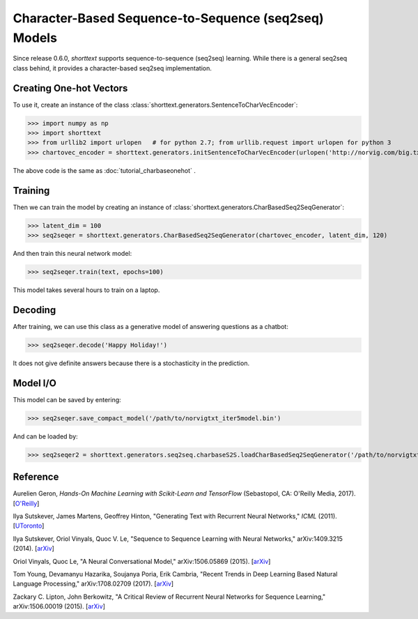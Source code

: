 Character-Based Sequence-to-Sequence (seq2seq) Models
=====================================================

Since release 0.6.0, `shorttext` supports sequence-to-sequence (seq2seq) learning. While there is a general seq2seq class
behind, it provides a character-based seq2seq implementation.

Creating One-hot Vectors
------------------------

To use it, create an instance of the class :class:`shorttext.generators.SentenceToCharVecEncoder`:

>>> import numpy as np
>>> import shorttext
>>> from urllib2 import urlopen   # for python 2.7; from urllib.request import urlopen for python 3
>>> chartovec_encoder = shorttext.generators.initSentenceToCharVecEncoder(urlopen('http://norvig.com/big.txt', 'r'))

The above code is the same as :doc:`tutorial_charbaseonehot` .

Training
--------

Then we can train the model by creating an instance of :class:`shorttext.generators.CharBasedSeq2SeqGenerator`:

>>> latent_dim = 100
>>> seq2seqer = shorttext.generators.CharBasedSeq2SeqGenerator(chartovec_encoder, latent_dim, 120)

And then train this neural network model:

>>> seq2seqer.train(text, epochs=100)

This model takes several hours to train on a laptop.

Decoding
--------

After training, we can use this class as a generative model
of answering questions as a chatbot:

>>> seq2seqer.decode('Happy Holiday!')

It does not give definite answers because there is a stochasticity in the prediction.

Model I/O
---------

This model can be saved by entering:

>>> seq2seqer.save_compact_model('/path/to/norvigtxt_iter5model.bin')

And can be loaded by:

>>> seq2seqer2 = shorttext.generators.seq2seq.charbaseS2S.loadCharBasedSeq2SeqGenerator('/path/to/norvigtxt_iter5model.bin')

Reference
---------

Aurelien Geron, *Hands-On Machine Learning with Scikit-Learn and TensorFlow* (Sebastopol, CA: O'Reilly Media, 2017). [`O\'Reilly
<http://shop.oreilly.com/product/0636920052289.do>`_]

Ilya Sutskever, James Martens, Geoffrey Hinton, "Generating Text with Recurrent Neural Networks," *ICML* (2011). [`UToronto
<http://www.cs.utoronto.ca/~ilya/pubs/2011/LANG-RNN.pdf>`_]

Ilya Sutskever, Oriol Vinyals, Quoc V. Le, "Sequence to Sequence Learning with Neural Networks," arXiv:1409.3215 (2014). [`arXiv
<https://arxiv.org/abs/1409.3215>`_]

Oriol Vinyals, Quoc Le, "A Neural Conversational Model," arXiv:1506.05869 (2015). [`arXiv
<https://arxiv.org/abs/1506.05869>`_]

Tom Young, Devamanyu Hazarika, Soujanya Poria, Erik Cambria, "Recent Trends in Deep Learning Based Natural Language Processing," arXiv:1708.02709 (2017). [`arXiv
<https://arxiv.org/abs/1708.02709>`_]

Zackary C. Lipton, John Berkowitz, "A Critical Review of Recurrent Neural Networks for Sequence Learning," arXiv:1506.00019 (2015). [`arXiv
<https://arxiv.org/abs/1506.00019>`_]

